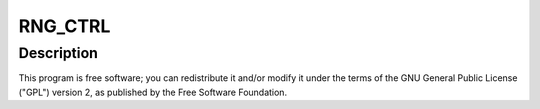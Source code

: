.. -*- coding: utf-8; mode: rst -*-
.. src-file: drivers/char/hw_random/bcm2835-rng.c

.. _`rng_ctrl`:

RNG_CTRL
========

.. c:function::  RNG_CTRL()

    2012 Broadcom. All rights reserved. Copyright (c) 2013 Lubomir Rintel

.. _`rng_ctrl.description`:

Description
-----------

This program is free software; you can redistribute it and/or
modify it under the terms of the GNU General Public License ("GPL")
version 2, as published by the Free Software Foundation.

.. This file was automatic generated / don't edit.


